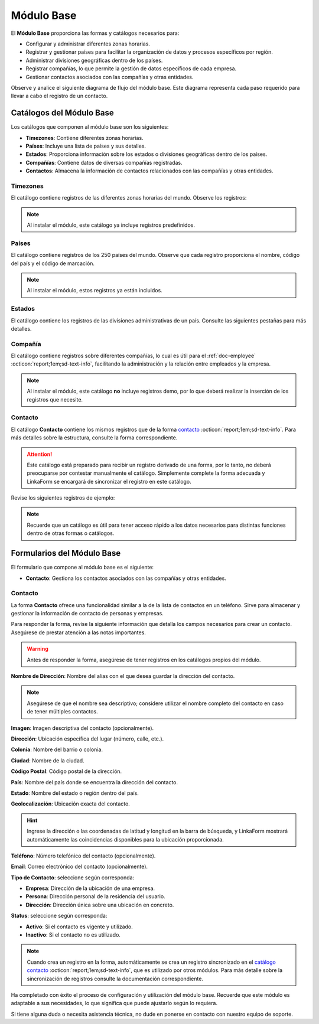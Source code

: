 .. _doc-base:

===========
Módulo Base
===========

El **Módulo Base** proporciona las formas y catálogos necesarios para:

- Configurar y administrar diferentes zonas horarias.
- Registrar y gestionar países para facilitar la organización de datos y procesos específicos por región.
- Administrar divisiones geográficas dentro de los países.
- Registrar compañías, lo que permite la gestión de datos específicos de cada empresa.
- Gestionar contactos asociados con las compañías y otras entidades.

Observe y analice el siguiente diagrama de flujo del módulo base. Este diagrama representa cada paso requerido para llevar a cabo el registro de un contacto.

.. image:: /imgs/Modulos/Base/Base1.png

Catálogos del Módulo Base
=========================

Los catálogos que componen al módulo base son los siguientes:

- **Timezones**: Contiene diferentes zonas horarias.
- **Países**: Incluye una lista de países y sus detalles.
- **Estados**: Proporciona información sobre los estados o divisiones geográficas dentro de los países.
- **Compañías**: Contiene datos de diversas compañías registradas.
- **Contactos**: Almacena la información de contactos relacionados con las compañías y otras entidades.

.. image:: /imgs/Modulos/Base/Base4.png

.. _ver-mas:

.. dropdown:: Ver más

    Para acceder a los catálogos, navegue a la opción ``Catálogos > Catálogos`` en el menú lateral.

    .. image:: /imgs/Modulos/Base/Base5.png

    Para acceder a los registros de los catálogos, diríjase a ``Catálogos > Registros de catálogo`` en el menú lateral.

    .. image:: /imgs/Modulos/Base/Base6.png

    Si al responder un catálogo con catálogos anidados no muestra los registros necesarios, asegúrese de:

    - Actualizar el catálogo.
    - Verificar que el catálogo contenga registros.

    .. image:: /imgs/Modulos/Base/Base10.png

    - Verificar que la configuración del catálogo sea la correcta.

    .. seealso:: Consulte :ref:`campo-catalogo` :octicon:`report;1em;sd-text-info` para más detalles sobre la configuración del catálogo.

Timezones
---------

El catálogo contiene registros de las diferentes zonas horarias del mundo. Observe los registros:

.. image:: /imgs/Modulos/Base/Base7.png

.. note:: Al instalar el módulo, este catálogo ya incluye registros predefinidos.

.. _catalog-paises:

Países
------

El catálogo contiene registros de los 250 países del mundo. Observe que cada registro proporciona el nombre, código del país y el código de marcación.

.. image:: /imgs/Modulos/Base/Base8.png

.. note:: Al instalar el módulo, estos registros ya están incluidos. 

.. _catalog-estados:

Estados
-------

El catálogo contiene los registros de las divisiones administrativas de un país. Consulte las siguientes pestañas para más detalles.

.. tab-set::

    .. tab-item:: Estructura

        El catálogo está compuesto por los siguientes campos:

        - **Nombre del Estado**: El nombre oficial del estado, provincia o región.
        - **Código del Estado**: Identificador único o abreviado para el estado.
        - **País**: Especifica el país al que pertenece el estado
        
        .. seealso:: Consulte el catálogo `países <#catalog-paises>`_ :octicon:`report;1em;sd-text-info` para más detalles.

        .. image:: /imgs/Modulos/Base/Base14.png

    .. tab-item:: Registros

        Observe los siguientes registros:

        .. image:: /imgs/Modulos/Base/Base9.png

        .. seealso:: Al instalar el módulo, se proporciona una lista de registros de los estados de México. Si su país cuenta con estados, provincias, distritos u otras divisiones políticas que no están incluidos en esta lista, puede agregarlos manualmente o realizar una carga masiva de registros. Para más detalles sobre cómo importar registros, consulte la sección :ref:`importar-registros` :octicon:`report;1em;sd-text-info`.

Compañía
--------

El catálogo contiene registros sobre diferentes compañías, lo cual es útil para el :ref:`doc-employee` :octicon:`report;1em;sd-text-info`, facilitando la administración y la relación entre empleados y la empresa.

.. note:: Al instalar el módulo, este catálogo **no** incluye registros demo, por lo que deberá realizar la inserción de los registros que necesite.

.. image:: /imgs/Modulos/Base/Base11.png

.. _catalogo-contacto:

Contacto
--------

El catálogo **Contacto** contiene los mismos registros que de la forma `contacto <#form-contacto>`_ :octicon:`report;1em;sd-text-info`. Para más detalles sobre la estructura, consulte la forma correspondiente.

.. attention:: Este catálogo está preparado para recibir un registro derivado de una forma, por lo tanto, no deberá preocuparse por contestar manualmente el catálogo. Simplemente complete la forma adecuada y LinkaForm se encargará de sincronizar el registro en este catálogo.

Revise los siguientes registros de ejemplo:

.. image:: /imgs/Modulos/Base/Base27.png
    :width: 880px

.. note:: Recuerde que un catálogo es útil para tener acceso rápido a los datos necesarios para distintas funciones dentro de otras formas o catálogos.

Formularios del Módulo Base
===========================

El formulario que compone al módulo base es el siguiente:

- **Contacto**: Gestiona los contactos asociados con las compañías y otras entidades.

.. image:: /imgs/Modulos/Base/Base3.png

.. _form-contacto:

Contacto
--------

La forma **Contacto** ofrece una funcionalidad similar a la de la lista de contactos en un teléfono. Sirve para almacenar y gestionar la información de contacto de personas y empresas. 

Para responder la forma, revise la siguiente información que detalla los campos necesarios para crear un contacto. Asegúrese de prestar atención a las notas importantes.

.. warning:: Antes de responder la forma, asegúrese de tener registros en los catálogos propios del módulo. 

**Nombre de Dirección**: Nombre del alias con el que desea guardar la dirección del contacto.
                
.. note:: Asegúrese de que el nombre sea descriptivo; considere utilizar el nombre completo del contacto en caso de tener múltiples contactos.

**Imagen**: Imagen descriptiva del contacto (opcionalmente).

.. image:: /imgs/Modulos/Base/Base18.png

**Dirección**: Ubicación específica del lugar (número, calle, etc.).

**Colonia**: Nombre del barrio o colonia.

**Ciudad**: Nombre de la ciudad.

**Código Postal**: Código postal de la dirección.

.. image:: /imgs/Modulos/Base/Base19.png

**País**: Nombre del país donde se encuentra la dirección del contacto.

**Estado**: Nombre del estado o región dentro del país.

.. seealso:: Consulte el catálogo `estados <#catalog-estados>`_ :octicon:`report;1em;sd-text-info` para más detalles.

.. image:: /imgs/Modulos/Base/Base20.png

**Geolocalización**: Ubicación exacta del contacto.

.. hint:: Ingrese la dirección o las coordenadas de latitud y longitud en la barra de búsqueda, y LinkaForm mostrará automáticamente las coincidencias disponibles para la ubicación proporcionada.

.. image:: /imgs/Modulos/Base/Base22.png

**Teléfono**: Número telefónico del contacto (opcionalmente).

.. image:: /imgs/Modulos/Base/Base23.png

**Email**: Correo electrónico del contacto (opcionalmente).

**Tipo de Contacto**: seleccione según corresponda:
        
- **Empresa**: Dirección de la ubicación de una empresa.
- **Persona**: Dirección personal de la residencia del usuario.
- **Dirección**: Dirección única sobre una ubicación en concreto.

.. image:: /imgs/Modulos/Base/Base25.png

**Status**: seleccione según corresponda:
            
- **Activo**: Si el contacto es vigente y utilizado.
- **Inactivo**: Si el contacto no es utilizado.

.. image:: /imgs/Modulos/Base/Base26.png

.. note:: Cuando crea un registro en la forma, automáticamente se crea un registro sincronizado en el `catálogo contacto <#catalogo-contacto>`_ :octicon:`report;1em;sd-text-info`, que es utilizado por otros módulos. Para más detalle sobre la sincronización de registros consulte la documentación correspondiente.

Ha completado con éxito el proceso de configuración y utilización del módulo base. Recuerde que este módulo es adaptable a sus necesidades, lo que significa que puede ajustarlo según lo requiera.

Si tiene alguna duda o necesita asistencia técnica, no dude en ponerse en contacto con nuestro equipo de soporte.